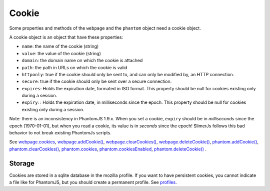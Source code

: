 
========
Cookie
========

Some properties and methods of the ``webpage`` and the ``phantom`` object
need a cookie object.

A cookie object is an object that have these properties:

- ``name``: the name of the cookie (string)
- ``value``: the value of the cookie (string)
- ``domain``: the domain name on which the cookie is attached
- ``path``: the path in URLs on which the cookie is valid
- ``httponly``: true if the cookie should only be sent to, and can
  only be modified by, an HTTP connection.
- ``secure``: true if the cookie should only be sent over a secure connection.
- ``expires``: Holds the expiration date, formated in ISO format.
  This property should be null for cookies existing only during a session.
- ``expiry``: : Holds the expiration date, in milliseconds since the epoch.
  This property should be null for cookies existing only during a session.

.. _expires:

Note: there is an inconsistency in PhantomJS 1.9.x. When you set a cookie, ``expiry``
should be in *milliseconds* since the epoch (1970-01-01), but when you read a cookie, its value
is in *seconds* since the epoch! SlimerJs follows this bad behavior to not break
existing PhantomJs scripts.

See `webpage.cookies <webpage.html#webpage-cookies>`_, `webpage.addCookie() <webpage.html#webpage-addCookie>`_,
`webpage.clearCookies() <webpage.html#webpage-clearCookies>`_, `webpage.deleteCookie() <webpage.html#webpage-deleteCookie>`_,
`phantom.addCookie() <phantom.html#phantom-addCookie>`_, `phantom.clearCookies() <phantom.html#phantom-clearCookies>`_, 
`phantom.cookies <phantom.html#phantom-cookies>`_, `phantom.cookiesEnabled <phantom.html#phantom-cookiesEnabled>`_, 
`phantom.deleteCookie() <phantom.html#phantom-deleteCookie>`_ .

Storage
-------

Cookies are stored in a sqlite database in the mozilla profile. If you want to have
persistent cookies, you cannot indicate a file like for PhantomJS, but you should
create a permanent profile. See `profiles <../configuration.html#profiles>`_.